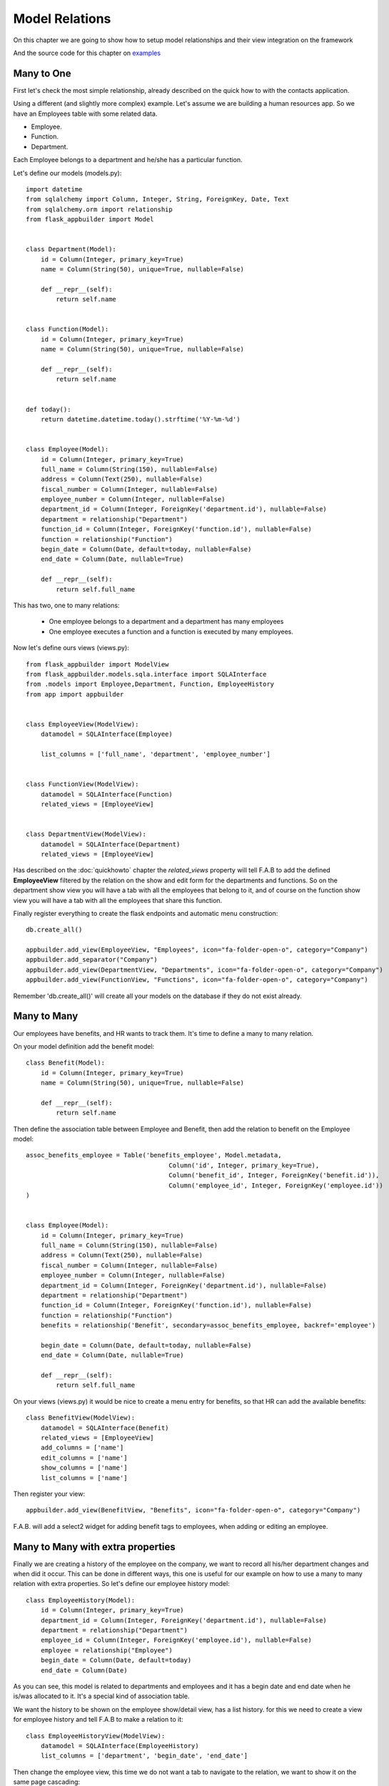 Model Relations
===============

On this chapter we are going to show how to setup model relationships and their
view integration on the framework

And the source code for this chapter on
`examples <https://github.com/dpgaspar/Flask-AppBuilder/tree/master/examples/employees>`_


Many to One
-----------

First let's check the most simple relationship, already described on the quick how to with the contacts
application.

Using a different (and slightly more complex) example. Let's assume we are building a human resources app.
So we have an Employees table with some related data.

- Employee.
- Function.
- Department.

Each Employee belongs to a department and he/she has a particular function.

Let's define our models (models.py)::

    import datetime
    from sqlalchemy import Column, Integer, String, ForeignKey, Date, Text
    from sqlalchemy.orm import relationship
    from flask_appbuilder import Model


    class Department(Model):
        id = Column(Integer, primary_key=True)
        name = Column(String(50), unique=True, nullable=False)

        def __repr__(self):
            return self.name


    class Function(Model):
        id = Column(Integer, primary_key=True)
        name = Column(String(50), unique=True, nullable=False)

        def __repr__(self):
            return self.name


    def today():
        return datetime.datetime.today().strftime('%Y-%m-%d')


    class Employee(Model):
        id = Column(Integer, primary_key=True)
        full_name = Column(String(150), nullable=False)
        address = Column(Text(250), nullable=False)
        fiscal_number = Column(Integer, nullable=False)
        employee_number = Column(Integer, nullable=False)
        department_id = Column(Integer, ForeignKey('department.id'), nullable=False)
        department = relationship("Department")
        function_id = Column(Integer, ForeignKey('function.id'), nullable=False)
        function = relationship("Function")
        begin_date = Column(Date, default=today, nullable=False)
        end_date = Column(Date, nullable=True)

        def __repr__(self):
            return self.full_name


This has two, one to many relations:

  - One employee belongs to a department and a department has many employees

  - One employee executes a function and a function is executed by many employees.

Now let's define ours views (views.py)::

    from flask_appbuilder import ModelView
    from flask_appbuilder.models.sqla.interface import SQLAInterface
    from .models import Employee,Department, Function, EmployeeHistory
    from app import appbuilder


    class EmployeeView(ModelView):
        datamodel = SQLAInterface(Employee)

        list_columns = ['full_name', 'department', 'employee_number']


    class FunctionView(ModelView):
        datamodel = SQLAInterface(Function)
        related_views = [EmployeeView]


    class DepartmentView(ModelView):
        datamodel = SQLAInterface(Department)
        related_views = [EmployeeView]


Has described on the :doc:`quickhowto` chapter the *related_views* property will tell F.A.B
to add the defined **EmployeeView** filtered by the relation on the show and edit form for
the departments and functions. So on the department show view you will have a tab with all
the employees that belong to it, and of course on the function show view you will have a tab
with all the employees that share this function.

Finally register everything to create the flask endpoints and automatic menu construction::

    db.create_all()

    appbuilder.add_view(EmployeeView, "Employees", icon="fa-folder-open-o", category="Company")
    appbuilder.add_separator("Company")
    appbuilder.add_view(DepartmentView, "Departments", icon="fa-folder-open-o", category="Company")
    appbuilder.add_view(FunctionView, "Functions", icon="fa-folder-open-o", category="Company")


Remember 'db.create_all()' will create all your models on the database if they do not exist already.

Many to Many
------------

Our employees have benefits, and HR wants to track them. It's time to define a many to many relation.

On your model definition add the benefit model::

    class Benefit(Model):
        id = Column(Integer, primary_key=True)
        name = Column(String(50), unique=True, nullable=False)

        def __repr__(self):
            return self.name

Then define the association table between Employee and Benefit,
then add the relation to benefit on the Employee model::

    assoc_benefits_employee = Table('benefits_employee', Model.metadata,
                                          Column('id', Integer, primary_key=True),
                                          Column('benefit_id', Integer, ForeignKey('benefit.id')),
                                          Column('employee_id', Integer, ForeignKey('employee.id'))
    )


    class Employee(Model):
        id = Column(Integer, primary_key=True)
        full_name = Column(String(150), nullable=False)
        address = Column(Text(250), nullable=False)
        fiscal_number = Column(Integer, nullable=False)
        employee_number = Column(Integer, nullable=False)
        department_id = Column(Integer, ForeignKey('department.id'), nullable=False)
        department = relationship("Department")
        function_id = Column(Integer, ForeignKey('function.id'), nullable=False)
        function = relationship("Function")
        benefits = relationship('Benefit', secondary=assoc_benefits_employee, backref='employee')

        begin_date = Column(Date, default=today, nullable=False)
        end_date = Column(Date, nullable=True)

        def __repr__(self):
            return self.full_name

On your views (views.py) it would be nice to create a menu entry for benefits, so that HR can
add the available benefits::

    class BenefitView(ModelView):
        datamodel = SQLAInterface(Benefit)
        related_views = [EmployeeView]
        add_columns = ['name']
        edit_columns = ['name']
        show_columns = ['name']
        list_columns = ['name']

Then register your view::

    appbuilder.add_view(BenefitView, "Benefits", icon="fa-folder-open-o", category="Company")

F.A.B. will add a select2 widget for adding benefit tags to employees, when adding or editing an employee.

Many to Many with extra properties
----------------------------------

Finally we are creating a history of the employee on the company, we want to record all his/her department
changes and when did it occur. This can be done in different ways, this one is useful for our example on
how to use a many to many relation with extra properties. So let's define our employee history model::

    class EmployeeHistory(Model):
        id = Column(Integer, primary_key=True)
        department_id = Column(Integer, ForeignKey('department.id'), nullable=False)
        department = relationship("Department")
        employee_id = Column(Integer, ForeignKey('employee.id'), nullable=False)
        employee = relationship("Employee")
        begin_date = Column(Date, default=today)
        end_date = Column(Date)

As you can see, this model is related to departments and employees and it has a begin date and end date
when he is/was allocated to it. It's a special kind of association table.

We want the history to be shown on the employee show/detail view, has a list history. for this
we need to create a view for employee history and tell F.A.B to make a relation to it::

    class EmployeeHistoryView(ModelView):
        datamodel = SQLAInterface(EmployeeHistory)
        list_columns = ['department', 'begin_date', 'end_date']

Then change the employee view, this time we do not want a tab to navigate to the relation, we want to show
it on the same page cascading::

    class EmployeeView(ModelView):
        datamodel = SQLAInterface(Employee)
        list_columns = ['full_name', 'department', 'employee_number']
        related_views = [EmployeeHistoryView]
        show_template = 'appbuilder/general/model/show_cascade.html'

We need to register the **EmployeeHistoryView** but without a menu, because it's history will be managed
on the employee detail view::

    appbuilder.add_view_no_menu(EmployeeHistoryView, "EmployeeHistoryView")


Take a look and run the example on `Employees example <https://github.com/dpgaspar/Flask-AppBuilder/tree/master/examples/employees>`_
It includes extra functionality like readonly fields, pre and post update logic, etc...

